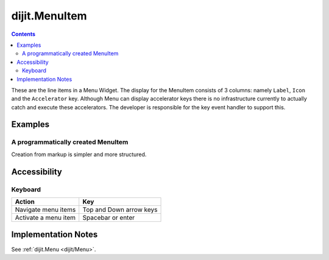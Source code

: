 .. _dijit/MenuItem:

==============
dijit.MenuItem
==============

.. contents::
    :depth: 2

These are the line items in a Menu Widget. The display for the MenuItem consists of 3 columns: namely ``Label``, ``Icon`` and the ``Accelerator`` key. 
Although Menu can display accelerator keys there is no infrastructure currently to actually catch and execute these accelerators. The 
developer is responsible for the key event handler to support this.

Examples
========

A programmatically created MenuItem
-----------------------------------

.. code-example ::

  .. js ::

    <script type="text/javascript">
        dojo.require("dijit.MenuBar");
        dojo.require("dijit.MenuItem");
        var pMenuBar;
        function fClickOne(){alert("You clicked on Menu Item #1")};
        function fClickTwo(){alert("You clicked on Menu Item #2")};
        dojo.ready(function(){
            ExampleMenu = new dijit.Menu({id:"SampleM"});
            ExampleMenu.addChild(new dijit.MenuItem({label:"Always Visible Menu", disabled:true}));
            ExampleMenu.addChild(new dijit.MenuItem({label:"Item #1", onClick:fClickOne,  accelKey:"Shift+O"}));
            ExampleMenu.addChild(new dijit.MenuItem({label:"Item #2", onClick:fClickTwo, disabled:true, accelKey:"Shift+T"}));
            ExampleMenu.placeAt("wrapper");
            ExampleMenu.startup();
        });
    </script>

  .. html ::

     <div id="wrapper"></div>


Creation from markup is simpler and more structured.

.. code-example ::

  .. js ::

    dojo.require("dijit.MenuBar");
    dojo.require("dijit.PopupMenuBarItem");
    dojo.require("dijit.Menu");
    dojo.require("dijit.MenuItem");

  .. html ::

    <div id="menubar" data-dojo-type="dijit.MenuBar">
        <div data-dojo-type="dijit.PopupMenuBarItem" id="Item Menu">
        <span>Items</span>
            <div data-dojo-type="dijit.Menu" id="fileMenu">
                <div data-dojo-type="dijit.MenuItem" data-dojo-props="onClick:function(){alert('Item 1')}">Item #1</div>
                <div data-dojo-type="dijit.MenuItem" data-dojo-props="onClick:function(){alert('Item 2')}">Item #2</div>
                <div data-dojo-type="dijit.MenuItem" data-dojo-props="onClick:function(){alert('Item 3')}, disabled:true">Item #3</div>
                </div>
            </div>
        </div>


Accessibility
=============

Keyboard
--------

==========================================    =================================================
Action                                        Key
==========================================    =================================================
Navigate menu items                           Top and Down arrow keys
Activate a menu item                          Spacebar or enter
==========================================    =================================================


Implementation Notes
====================

See :ref:`dijit.Menu <dijit/Menu>`.
